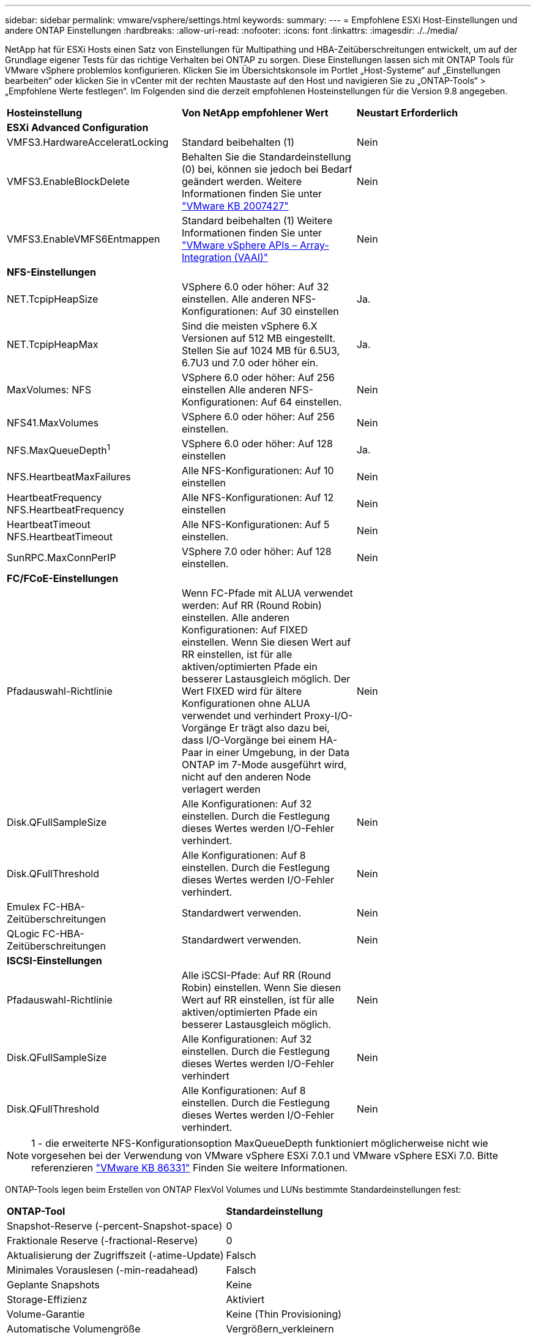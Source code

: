 ---
sidebar: sidebar 
permalink: vmware/vsphere/settings.html 
keywords:  
summary:  
---
= Empfohlene ESXi Host-Einstellungen und andere ONTAP Einstellungen
:hardbreaks:
:allow-uri-read: 
:nofooter: 
:icons: font
:linkattrs: 
:imagesdir: ./../media/


[role="lead"]
NetApp hat für ESXi Hosts einen Satz von Einstellungen für Multipathing und HBA-Zeitüberschreitungen entwickelt, um auf der Grundlage eigener Tests für das richtige Verhalten bei ONTAP zu sorgen. Diese Einstellungen lassen sich mit ONTAP Tools für VMware vSphere problemlos konfigurieren. Klicken Sie im Übersichtskonsole im Portlet „Host-Systeme“ auf „Einstellungen bearbeiten“ oder klicken Sie in vCenter mit der rechten Maustaste auf den Host und navigieren Sie zu „ONTAP-Tools“ > „Empfohlene Werte festlegen“. Im Folgenden sind die derzeit empfohlenen Hosteinstellungen für die Version 9.8 angegeben.

|===


| *Hosteinstellung* | *Von NetApp empfohlener Wert* | *Neustart Erforderlich* 


3+| *ESXi Advanced Configuration* 


| VMFS3.HardwareAcceleratLocking | Standard beibehalten (1) | Nein 


| VMFS3.EnableBlockDelete | Behalten Sie die Standardeinstellung (0) bei, können sie jedoch bei Bedarf geändert werden.
Weitere Informationen finden Sie unter link:https://kb.vmware.com/selfservice/microsites/search.do?language=en_US&cmd=displayKC&externalId=2007427["VMware KB 2007427"] | Nein 


| VMFS3.EnableVMFS6Entmappen | Standard beibehalten (1)
Weitere Informationen finden Sie unter link:https://core.vmware.com/resource/vmware-vsphere-apis-array-integration-vaai#sec9426-sub4["VMware vSphere APIs – Array-Integration (VAAI)"] | Nein 


3+| *NFS-Einstellungen* 


| NET.TcpipHeapSize | VSphere 6.0 oder höher: Auf 32 einstellen.
Alle anderen NFS-Konfigurationen: Auf 30 einstellen | Ja. 


| NET.TcpipHeapMax | Sind die meisten vSphere 6.X Versionen auf 512 MB eingestellt.
Stellen Sie auf 1024 MB für 6.5U3, 6.7U3 und 7.0 oder höher ein. | Ja. 


| MaxVolumes: NFS | VSphere 6.0 oder höher: Auf 256 einstellen
Alle anderen NFS-Konfigurationen: Auf 64 einstellen. | Nein 


| NFS41.MaxVolumes | VSphere 6.0 oder höher: Auf 256 einstellen. | Nein 


| NFS.MaxQueueDepth^1^ | VSphere 6.0 oder höher: Auf 128 einstellen | Ja. 


| NFS.HeartbeatMaxFailures | Alle NFS-Konfigurationen: Auf 10 einstellen | Nein 


| HeartbeatFrequency NFS.HeartbeatFrequency | Alle NFS-Konfigurationen: Auf 12 einstellen | Nein 


| HeartbeatTimeout NFS.HeartbeatTimeout | Alle NFS-Konfigurationen: Auf 5 einstellen. | Nein 


| SunRPC.MaxConnPerIP | VSphere 7.0 oder höher: Auf 128 einstellen. | Nein 


3+| *FC/FCoE-Einstellungen* 


| Pfadauswahl-Richtlinie | Wenn FC-Pfade mit ALUA verwendet werden: Auf RR (Round Robin) einstellen. Alle anderen Konfigurationen: Auf FIXED einstellen.
Wenn Sie diesen Wert auf RR einstellen, ist für alle aktiven/optimierten Pfade ein besserer Lastausgleich möglich.
Der Wert FIXED wird für ältere Konfigurationen ohne ALUA verwendet und verhindert Proxy-I/O-Vorgänge Er trägt also dazu bei, dass I/O-Vorgänge bei einem HA-Paar in einer Umgebung, in der Data ONTAP im 7-Mode ausgeführt wird, nicht auf den anderen Node verlagert werden | Nein 


| Disk.QFullSampleSize | Alle Konfigurationen: Auf 32 einstellen.
Durch die Festlegung dieses Wertes werden I/O-Fehler verhindert. | Nein 


| Disk.QFullThreshold | Alle Konfigurationen: Auf 8 einstellen.
Durch die Festlegung dieses Wertes werden I/O-Fehler verhindert. | Nein 


| Emulex FC-HBA-Zeitüberschreitungen | Standardwert verwenden. | Nein 


| QLogic FC-HBA-Zeitüberschreitungen | Standardwert verwenden. | Nein 


3+| *ISCSI-Einstellungen* 


| Pfadauswahl-Richtlinie | Alle iSCSI-Pfade: Auf RR (Round Robin) einstellen.
Wenn Sie diesen Wert auf RR einstellen, ist für alle aktiven/optimierten Pfade ein besserer Lastausgleich möglich. | Nein 


| Disk.QFullSampleSize | Alle Konfigurationen: Auf 32 einstellen.
Durch die Festlegung dieses Wertes werden I/O-Fehler verhindert | Nein 


| Disk.QFullThreshold | Alle Konfigurationen: Auf 8 einstellen.
Durch die Festlegung dieses Wertes werden I/O-Fehler verhindert. | Nein 
|===

NOTE: 1 - die erweiterte NFS-Konfigurationsoption MaxQueueDepth funktioniert möglicherweise nicht wie vorgesehen bei der Verwendung von VMware vSphere ESXi 7.0.1 und VMware vSphere ESXi 7.0. Bitte referenzieren link:https://kb.vmware.com/s/article/86331?lang=en_US["VMware KB 86331"] Finden Sie weitere Informationen.

ONTAP-Tools legen beim Erstellen von ONTAP FlexVol Volumes und LUNs bestimmte Standardeinstellungen fest:

|===


| *ONTAP-Tool* | *Standardeinstellung* 


| Snapshot-Reserve (-percent-Snapshot-space) | 0 


| Fraktionale Reserve (-fractional-Reserve) | 0 


| Aktualisierung der Zugriffszeit (-atime-Update) | Falsch 


| Minimales Vorauslesen (-min-readahead) | Falsch 


| Geplante Snapshots | Keine 


| Storage-Effizienz | Aktiviert 


| Volume-Garantie | Keine (Thin Provisioning) 


| Automatische Volumengröße | Vergrößern_verkleinern 


| LUN-Speicherplatzreservierung | Deaktiviert 


| Zuweisung von LUN-Speicherplatz | Aktiviert 
|===


== Multipath-Einstellungen für die Performance

Obwohl NetApp derzeit nicht durch verfügbare ONTAP-Tools konfiguriert ist, empfiehlt es folgende Konfigurationsoptionen:

* In hochperformanten Umgebungen oder bei Tests der Performance mit einem einzelnen LUN-Datastore sollte die Einstellung der Lastverteilung für die Round-Robin (VMW_PSP_RR) Path Selection Policy (PSP) von der standardmäßigen IOPS-Einstellung 1000 auf einen Wert 1 geändert werden. Siehe VMware KB https://kb.vmware.com/s/article/2069356["2069356"^] Finden Sie weitere Informationen.
* In vSphere 6.7 Update 1 hat VMware einen neuen Lastausgleichsmechanismus für das Round Robin PSP System eingeführt. Bei der Auswahl des optimalen Pfads für I/O berücksichtigt die neue Option die I/O-Bandbreite und die Pfadlatenz Möglicherweise profitieren Sie von der Verwendung in Umgebungen mit nicht äquivalenter Pfadkonnektivität. So können Sie beispielsweise mehr Netzwerk-Hops auf einem Pfad als auf einem anderen verwenden oder ein NetApp All SAN Array System nutzen. Siehe https://docs.vmware.com/en/VMware-vSphere/7.0/com.vmware.vsphere.storage.doc/GUID-B7AD0CA0-CBE2-4DB4-A22C-AD323226A257.html?hWord=N4IghgNiBcIA4Gc4AIJgC4FMB2BjAniAL5A["Pfadauswahl-Plug-ins und -Richtlinien"^] Finden Sie weitere Informationen.




== Zusätzliche Dokumentation

Für FCP und iSCSI mit vSphere 7 finden Sie weitere Details unter https://docs.netapp.com/us-en/ontap-sanhost/hu_vsphere_7.html["Verwenden Sie VMware vSphere 7.x mit ONTAP"^]
Für FCP und iSCSI mit vSphere 8 finden Sie weitere Details unter https://docs.netapp.com/us-en/ontap-sanhost/hu_vsphere_8.html["Verwenden Sie VMware vSphere 8.x mit ONTAP"^]
Für NVMe-of mit vSphere 7 finden Sie weitere Informationen unter https://docs.netapp.com/us-en/ontap-sanhost/nvme_esxi_7.html["Für NVMe-of finden Sie weitere Details unter NVMe-of Host Configuration for ESXi 7.x with ONTAP"^]
Für NVMe-of mit vSphere 8 finden Sie weitere Informationen unter https://docs.netapp.com/us-en/ontap-sanhost/nvme_esxi_8.html["Für NVMe-of finden Sie weitere Details unter NVMe-of Host Configuration for ESXi 8.x with ONTAP"^]
